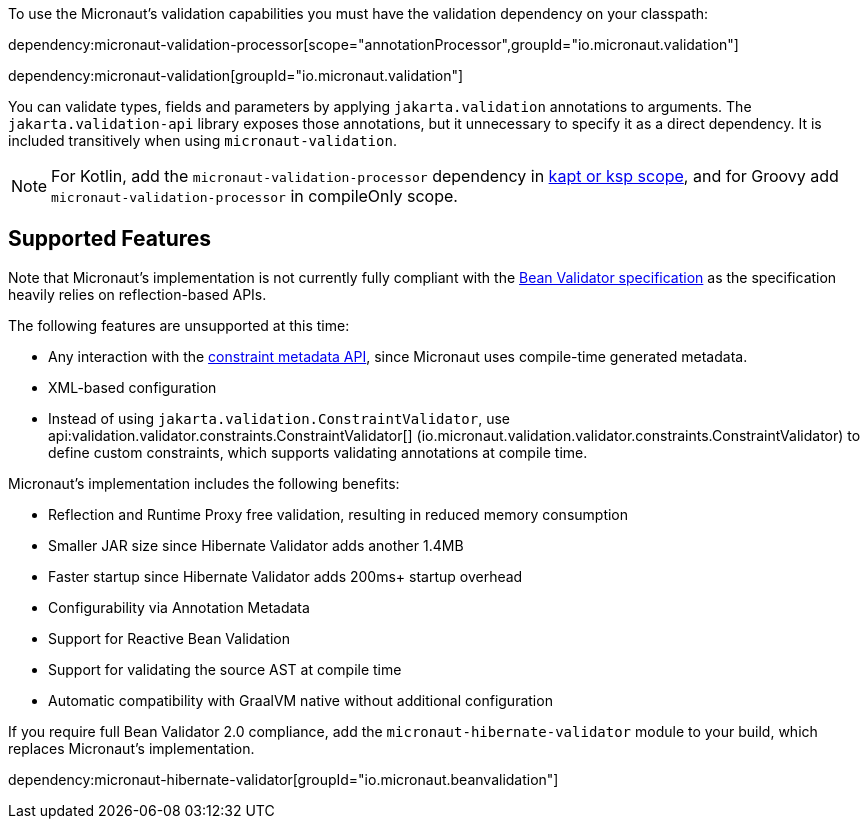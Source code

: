 To use the Micronaut’s validation capabilities you must have the validation dependency on your classpath:

dependency:micronaut-validation-processor[scope="annotationProcessor",groupId="io.micronaut.validation"]

dependency:micronaut-validation[groupId="io.micronaut.validation"]

You can validate types, fields and parameters by applying `jakarta.validation` annotations to arguments. The `jakarta.validation-api` library exposes those annotations, but it unnecessary to specify it as a direct dependency. It is included transitively when using `micronaut-validation`.

NOTE: For Kotlin, add the `micronaut-validation-processor` dependency in https://docs.micronaut.io/4.4.3/guide/#kaptOrKsp[kapt or ksp scope], and for Groovy add `micronaut-validation-processor` in compileOnly scope.

== Supported Features

Note that Micronaut's implementation is not currently fully compliant with the https://beanvalidation.org/2.0/spec/[Bean Validator specification] as the specification heavily relies on reflection-based APIs.

The following features are unsupported at this time:

* Any interaction with the https://beanvalidation.org/2.0/spec/#constraintmetadata[constraint metadata API], since Micronaut uses compile-time generated metadata.
* XML-based configuration
* Instead of using `jakarta.validation.ConstraintValidator`, use api:validation.validator.constraints.ConstraintValidator[] (io.micronaut.validation.validator.constraints.ConstraintValidator) to define custom constraints, which supports validating annotations at compile time.

Micronaut's implementation includes the following benefits:

* Reflection and Runtime Proxy free validation, resulting in reduced memory consumption
* Smaller JAR size since Hibernate Validator adds another 1.4MB
* Faster startup since Hibernate Validator adds 200ms+ startup overhead
* Configurability via Annotation Metadata
* Support for Reactive Bean Validation
* Support for validating the source AST at compile time
* Automatic compatibility with GraalVM native without additional configuration

If you require full Bean Validator 2.0 compliance, add the `micronaut-hibernate-validator` module to your build, which replaces Micronaut's implementation.

dependency:micronaut-hibernate-validator[groupId="io.micronaut.beanvalidation"]

